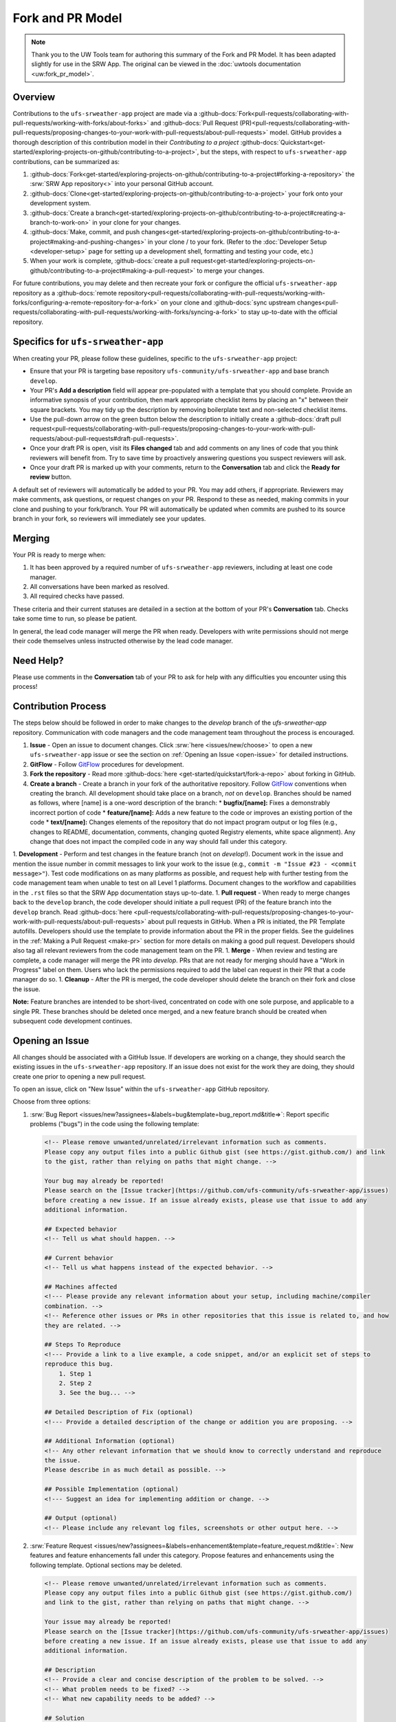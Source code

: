 =================
Fork and PR Model
=================

.. note:: 
   
   Thank you to the UW Tools team for authoring this summary of the Fork and PR Model. It has been adapted slightly for use in the SRW App. The original can be viewed in the :doc:`uwtools documentation <uw:fork_pr_model>`.

Overview
========

Contributions to the ``ufs-srweather-app`` project are made via a :github-docs:`Fork<pull-requests/collaborating-with-pull-requests/working-with-forks/about-forks>` and :github-docs:`Pull Request (PR)<pull-requests/collaborating-with-pull-requests/proposing-changes-to-your-work-with-pull-requests/about-pull-requests>` model. GitHub provides a thorough description of this contribution model in their `Contributing to a project` :github-docs:`Quickstart<get-started/exploring-projects-on-github/contributing-to-a-project>`, but the steps, with respect to ``ufs-srweather-app`` contributions, can be summarized as:

#. :github-docs:`Fork<get-started/exploring-projects-on-github/contributing-to-a-project#forking-a-repository>` the :srw:`SRW App repository<>` into your personal GitHub account.
#. :github-docs:`Clone<get-started/exploring-projects-on-github/contributing-to-a-project>` your fork onto your development system.
#. :github-docs:`Create a branch<get-started/exploring-projects-on-github/contributing-to-a-project#creating-a-branch-to-work-on>` in your clone for your changes.
#. :github-docs:`Make, commit, and push changes<get-started/exploring-projects-on-github/contributing-to-a-project#making-and-pushing-changes>` in your clone / to your fork. (Refer to the :doc:`Developer Setup <developer-setup>` page for setting up a development shell, formatting and testing your code, etc.)
#. When your work is complete, :github-docs:`create a pull request<get-started/exploring-projects-on-github/contributing-to-a-project#making-a-pull-request>` to merge your changes.

.. COMMENT: Remove parenthetical in 2nd to last bullet?

For future contributions, you may delete and then recreate your fork or configure the official ``ufs-srweather-app`` repository as a :github-docs:`remote repository<pull-requests/collaborating-with-pull-requests/working-with-forks/configuring-a-remote-repository-for-a-fork>` on your clone and :github-docs:`sync upstream changes<pull-requests/collaborating-with-pull-requests/working-with-forks/syncing-a-fork>` to stay up-to-date with the official repository.

Specifics for ``ufs-srweather-app``
===================================

When creating your PR, please follow these guidelines, specific to the ``ufs-srweather-app`` project:

* Ensure that your PR is targeting base repository ``ufs-community/ufs-srweather-app`` and base branch ``develop``.
* Your PR's **Add a description** field will appear pre-populated with a template that you should complete. Provide an informative synopsis of your contribution, then mark appropriate checklist items by placing an "x" between their square brackets. You may tidy up the description by removing boilerplate text and non-selected checklist items.
* Use the pull-down arrow on the green button below the description to initially create a :github-docs:`draft pull request<pull-requests/collaborating-with-pull-requests/proposing-changes-to-your-work-with-pull-requests/about-pull-requests#draft-pull-requests>`.
* Once your draft PR is open, visit its **Files changed** tab and add comments on any lines of code that you think reviewers will benefit from. Try to save time by proactively answering questions you suspect reviewers will ask.
* Once your draft PR is marked up with your comments, return to the **Conversation** tab and click the **Ready for review** button.

A default set of reviewers will automatically be added to your PR. You may add others, if appropriate. Reviewers may make comments, ask questions, or request changes on your PR. Respond to these as needed, making commits in your clone and pushing to your fork/branch. Your PR will automatically be updated when commits are pushed to its source branch in your fork, so reviewers will immediately see your updates.

Merging
========

Your PR is ready to merge when:

#. It has been approved by a required number of ``ufs-srweather-app`` reviewers, including at least one code manager.
#. All conversations have been marked as resolved.
#. All required checks have passed.

These criteria and their current statuses are detailed in a section at the bottom of your PR's **Conversation** tab. Checks take some time to run, so please be patient.

In general, the lead code manager will merge the PR when ready. Developers with write permissions should not merge their code themselves unless instructed otherwise by the lead code manager.

Need Help?
===========

Please use comments in the **Conversation** tab of your PR to ask for help with any difficulties you encounter using this process!



.. COMMENT: Decide what to add/delete/modify of content below: 

Contribution Process
======================

The steps below should be followed in order to make changes to the `develop` branch of the `ufs-srweather-app` repository. Communication with code managers and the code management team throughout the process is encouraged.

#. **Issue** - Open an issue to document changes. Click :srw:`here <issues/new/choose>` to open a new ``ufs-srweather-app`` issue or see the section on :ref:`Opening an Issue <open-issue>` for detailed instructions. 
#. **GitFlow** - Follow `GitFlow <https://nvie.com/posts/a-successful-git-branching-model>`__ procedures for development. 
#. **Fork the repository** - Read more :github-docs:`here <get-started/quickstart/fork-a-repo>` about forking in GitHub.
#. **Create a branch** - Create a branch in your fork of the authoritative repository. Follow `GitFlow <https://nvie.com/posts/a-successful-git-branching-model>`__ conventions when creating the branch. All development should take place on a branch, *not* on ``develop``. Branches should be named as follows, where [name] is a one-word description of the branch:
   * **bugfix/[name]:** Fixes a demonstrably incorrect portion of code
   * **feature/[name]:** Adds a new feature to the code or improves an existing portion of the code
   * **text/[name]:** Changes elements of the repository that do not impact program output or log files (e.g., changes to README, documentation, comments, changing quoted Registry elements, white space alignment). Any change that does not impact the compiled code in any way should fall under this category.
         
1. **Development** - Perform and test changes in the feature branch (not on `develop`!). Document work in the issue and mention the issue number in commit messages to link your work to the issue (e.g., ``commit -m "Issue #23 - <commit message>"``). Test code modifications on as many platforms as possible, and request help with further testing from the code management team when unable to test on all Level 1 platforms. Document changes to the workflow and capabilities in the ``.rst`` files so that the SRW App documentation stays up-to-date. 
1. **Pull request** - When ready to merge changes back to the ``develop`` branch, the code developer should initiate a pull request (PR) of the feature branch into the ``develop`` branch. Read :github-docs:`here <pull-requests/collaborating-with-pull-requests/proposing-changes-to-your-work-with-pull-requests/about-pull-requests>` about pull requests in GitHub. When a PR is initiated, the PR Template autofills. Developers should use the template to provide information about the PR in the proper fields. See the guidelines in the :ref:`Making a Pull Request <make-pr>` section for more details on making a good pull request. Developers should also tag all relevant reviewers from the code management team on the PR.
1. **Merge** - When review and testing are complete, a code manager will merge the PR into `develop`. PRs that are not ready for merging should have a "Work in Progress" label on them. Users who lack the permissions required to add the label can request in their PR that a code manager do so.
1. **Cleanup** - After the PR is merged, the code developer should delete the branch on their fork and close the issue.

**Note:** Feature branches are intended to be short-lived, concentrated on code with one sole purpose, and applicable to a single PR. These branches should be deleted once merged, and a new feature branch should be created when subsequent code development continues.

.. _open-issue:

Opening an Issue
==================

All changes should be associated with a GitHub Issue. If developers are working on a change, they should search the existing issues in the ``ufs-srweather-app`` repository. If an issue does not exist for the work they are doing, they should create one prior to opening a new pull request. 

To open an issue, click on "New Issue" within the ``ufs-srweather-app`` GitHub repository. 

Choose from three options: 

#. :srw:`Bug Report <issues/new?assignees=&labels=bug&template=bug_report.md&title=>`: Report specific problems ("bugs") in the code using the following template:

   .. code-block:: console

        <!-- Please remove unwanted/unrelated/irrelevant information such as comments.
        Please copy any output files into a public Github gist (see https://gist.github.com/) and link 
        to the gist, rather than relying on paths that might change. -->

        Your bug may already be reported!
        Please search on the [Issue tracker](https://github.com/ufs-community/ufs-srweather-app/issues) 
        before creating a new issue. If an issue already exists, please use that issue to add any 
        additional information.

        ## Expected behavior
        <!-- Tell us what should happen. -->

        ## Current behavior
        <!-- Tell us what happens instead of the expected behavior. -->

        ## Machines affected
        <!--- Please provide any relevant information about your setup, including machine/compiler 
        combination. -->
        <!-- Reference other issues or PRs in other repositories that this issue is related to, and how 
        they are related. -->

        ## Steps To Reproduce
        <!--- Provide a link to a live example, a code snippet, and/or an explicit set of steps to 
        reproduce this bug.
            1. Step 1
            2. Step 2
            3. See the bug... -->

        ## Detailed Description of Fix (optional)
        <!--- Provide a detailed description of the change or addition you are proposing. -->

        ## Additional Information (optional)
        <!-- Any other relevant information that we should know to correctly understand and reproduce 
        the issue. 
        Please describe in as much detail as possible. -->

        ## Possible Implementation (optional)
        <!--- Suggest an idea for implementing addition or change. -->

        ## Output (optional)
        <!-- Please include any relevant log files, screenshots or other output here. -->

#. :srw:`Feature Request <issues/new?assignees=&labels=enhancement&template=feature_request.md&title=`: New features and feature enhancements fall under this category. Propose features and enhancements using the following template. Optional sections may be deleted.

   .. code-block:: console

        <!-- Please remove unwanted/unrelated/irrelevant information such as comments.
        Please copy any output files into a public Github gist (see https://gist.github.com/) 
        and link to the gist, rather than relying on paths that might change. -->

        Your issue may already be reported!
        Please search on the [Issue tracker](https://github.com/ufs-community/ufs-srweather-app/issues) 
        before creating a new issue. If an issue already exists, please use that issue to add any 
        additional information.

        ## Description
        <!-- Provide a clear and concise description of the problem to be solved. -->
        <!-- What problem needs to be fixed? -->
        <!-- What new capability needs to be added? --> 

        ## Solution
        <!-- Add a clear and concise description of the proposed solution. -->

        ## Requirements**
        <!-- What does the new code need to accomplish? Does it require an update 
        to a version of software (e.g. modules of NCEPLibs, NetCDF, etc.), components 
        (e.g. UFS-Weather-Model), or system tools (e.g. python3) -->

        ## Acceptance Criteria (Definition of Done)
        <!-- What does it mean for this feature to be finished? -->

        ## Dependencies (optional)
        <!-- Directly reference any issues or PRs in this or other repositories that this 
        issue is related to, and describe how they are related. -->
        <!-- Does this block progress on other issues? Add this issue as a dependency to 
        other issues as appropriate e.g. #IssueNumber has a dependency on this issue -->

        ## Alternative Solutions (optional)
        <!-- If applicable, add a description of any alternative solutions or features 
        you've considered. -->


#. :srw:`Text-Only Changes <issues/new?assignees=&labels=textonly&template=textonly_request.md&title=>`: Propose text-only changes using the "Text-only request" template. Optional sections may be deleted.

   .. code-block:: console

        ## Description
        <!-- Provide a clear and concise description of the problem to be solved. -->

        ## Solution
        <!-- Add a clear and concise description of the proposed solution. -->

        ## Alternatives (optional)
        <!-- If applicable, add a description of any alternative solutions or features you've 
        considered. -->

        ## Related to (optional)
        <!-- Directly reference any issues or PRs in this or other repositories that this is 
        related to, and describe how they are related. -->

#. :srw:`Other <new>`: Open a blank issue, and use the "Feature Request" template above as a starting point to describe the issue. 

For all issue reports, indicate whether this is an issue that you plan to work on and eventually submit a PR for or whether you are merely making a suggestion. Additionally, please add a priority label to the issue (low, medium, or high priority).  If you are unable to add labels to your issues, please request that a code manager add a priority for you. If the issue you are making is for a bug fix, work related to a failing test configuration, or an update required for a release (either an operational implementation or public release), please add the ``high priority`` label. New features that are not required immediately for either an implementation or release, please add the ``medium priority`` label. Finally, please use the ``low priority`` label for refactoring work or if you feel that the work is low priority. If you are unable to work the issue and require assistance through EPIC, please make sure to include the ``EPIC Support Requested`` label. Unfortunately, if the ``EPIC Support Requested`` label is added to a ``high priority`` issue, it might take some time before EPIC will work on the issue, since EPIC management needs to account for these issues.  However, after seeing that EPIC is required for high priority issues, management will adapt and have the necessary resources in place to assist. After filling out the issue report, click on "Submit new issue."

.. _make-pr:

Making a Pull Request
======================

All changes to the SRW App ``develop`` branch should be handled via GitHub’s “Pull Request” (PR) functionality from a branch in the developer’s fork. Developers must follow the template PR instructions below and provide links to the relevant GitHub issue(s). They must also indicate which tests were run on which machines. The bare minimum testing required before opening a PR is to run the fundamental (:srw:`tests/WE2E/machine_suites/fundamental <blob/develop/tests/WE2E/machine_suites/fundamental>`) tests on at least one supported machine (additional testing from the comprehensive suite might be required, depending on the nature of the change). To manually run the fundamental tests, please use the following command in the ``tests/WE2E`` directory:

.. code-block:: console

   ./run_WE2E_tests.py -t=fundamental -m=your_machine -a=your_account

where `your_machine` is the Tier-1 machine you are running the tests on, and `your_account` is the account you charge your computational resources to.

Pull requests will be reviewed and approved by at least two code reviewers, at least one of whom must be a code manager. When a PR has met the contribution and testing requirements and has been approved by two code reviewers, a code manager will merge the PR.

PR Template
^^^^^^^^^^^^^

Here is the template that is provided when developers click "Create pull request":

.. code-block:: console

    - Update develop to head at ufs-community
    - Use this template to give a detailed message describing the change you want to make to the code.
    - You may delete any sections labeled "optional" and any instructions within <!-- these sections -->.
    - If you are unclear on what should be written here, see 
      https://github.com/wrf-model/WRF/wiki/Making-a-good-pull-request-message for some 
      guidance and review the Code Contributor's Guide at 
      https://github.com/ufs-community/ufs-srweather-app/wiki/Code-Manager's-Guide. 
    - Code reviewers will assess the PR based on the criteria laid out in the Code Reviewer's Guide 
      (https://github.com/ufs-community/ufs-srweather-app/wiki/Code-Manager's-Guide). 
    - The title of this pull request should be a brief summary (ideally less than 100 characters) of the 
      changes included in this PR. Please also include the branch to which this PR is being issued 
      (e.g., "[develop]: Updated UFS_UTILS hash").
    - Use the "Preview" tab to see what your PR will look like when you hit "Create pull request"

    # --- Delete this line and those above before hitting "Create pull request" ---

    ## DESCRIPTION OF CHANGES: 
    <!-- One or more paragraphs describing the problem, solution, and required changes. -->

    ### Type of change
    <!-- Please delete options that are not relevant. Add an X to check off a box. -->
    - [ ] Bug fix (non-breaking change which fixes an issue)
    - [ ] New feature (non-breaking change which adds functionality)
    - [ ] Breaking change (fix or feature that would cause existing functionality to not work as expected)
    - [ ] This change requires a documentation update

    ## TESTS CONDUCTED: 
    <!-- Explicitly state what tests were run on these changes, or if any are still pending (for README 
    or other text-only changes, just put "None required"). Make note of the compilers used, the 
    platform/machine, and other relevant details as necessary. 
    For more complicated changes, or those resulting in scientific changes, please be explicit! -->
    <!-- Add an X to check off a box. -->

    - [ ] hera.intel
    - [ ] orion.intel
    - [ ] cheyenne.intel
    - [ ] cheyenne.gnu
    - [ ] gaea.intel
    - [ ] jet.intel
    - [ ] wcoss2.intel
    - [ ] NOAA Cloud (indicate which platform)
    - [ ] Jenkins
    - [ ] fundamental test suite
    - [ ] comprehensive tests (specify *which* if a subset was used)

    ## DEPENDENCIES:
    <!-- Add any links to external PRs (e.g. UFS PRs). For example:
    - ufs-community/UFS_UTILS/pull/<pr_number>
    - ufs-community/ufs-weather-model/pull/<pr_number> -->

    ## DOCUMENTATION:
    <!-- If this PR is contributing new capabilities that need to be documented, please also include 
    updates to the RST files 
    (docs/UsersGuide/source) as supporting material. -->

    ## ISSUE: 
    <!-- If this PR is resolving or referencing one or more issues, in this repository or 
    elsewhere, list them here (Remember, issues must always be created before starting work 
    on a PR branch!). For example, "Fixes issue mentioned in #123" or "Related to bug in 
    https://github.com/ufs-community/other_repository/pull/63" -->

    ## CHECKLIST
    <!-- Add an X to check off a box. -->
    - [ ] My code follows the style guidelines in the Contributor's Guide
    - [ ] I have performed a self-review of my own code using the Code Reviewer's Guide
    - [ ] I have commented my code, particularly in hard-to-understand areas
    - [ ] My changes need updates to the documentation. I have made corresponding changes to the 
          documentation
    - [ ] My changes do not require updates to the documentation (explain).
    - [ ] My changes generate no new warnings
    - [ ] New and existing tests pass with my changes
    - [ ] Any dependent changes have been merged and published

    ## LABELS (optional): 
    <!-- If you do not have permissions to add labels to your own PR, request that labels be added here. 
    Add an X to check off a box. Delete any unnecessary labels. -->
    A Code Manager needs to add the following labels to this PR: 
    - [ ] Work In Progress
    - [ ] bug
    - [ ] enhancement
    - [ ] documentation
    - [ ] release
    - [ ] high priority
    - [ ] run_ci
    - [ ] run_we2e_fundamental_tests
    - [ ] run_we2e_comprehensive_tests
    - [ ] Needs Cheyenne test 
    - [ ] Needs Jet test 
    - [ ] Needs Hera test 
    - [ ] Needs Orion test 
    - [ ] help wanted

    ## CONTRIBUTORS (optional): 
    <!-- If others have contributed to this work aside from the PR author, list them here -->


Additional Guidance
^^^^^^^^^^^^^^^^^^^^^

**TITLE:** Titles should start with the branch name in brackets and should give code reviewers a clear idea of what the change will do in approximately 5-10 words. Some good examples:

    * [develop] Make thompson_mynn_lam3km ccpp suite available
    * [release/public-v2] Add a build_linux_compiler modulefile
    * [develop] Fix module loads on Hera
    * [develop] Add support for Rocoto with generic LINUX platform

All of the above examples concisely describe the changes contained in the pull request. The title will not get cut off in emails and web pages. In contrast, here are some made-up (but plausible) examples of BAD pull request titles:

    * Bug fixes (Bug fixes on what part of the code?)
    * Changes to surface scheme (What kind of changes? Which surface scheme?)

**DESCRIPTION OF CHANGES:** The first line of the description should be a single-line "purpose" for this change. Note the type of change (i.e., bug fix, feature/enhancement, text-only). Summarize the problem, proposed solution, and required changes. If this is an enhancement or new feature, describe why the change is important.

**DOCUMENTATION:** Developers should include documentation on new capabilities and enhancements by updating the appropriate `.rst` documentation files in their fork prior to opening the PR. These documentation updates should be noted in the "Documentation" section of the PR message. If necessary, contributors may submit the `.rst` documentation in a subsequent PR. In these cases, the developers should include any existing documentation in the "Documentation" section of the initial PR message or as a file attachment to the PR. Then, the contributor should open an issue reflecting the need for official `.rst` documentation updates and include the issue number and explanation in the "Documentation" section of the initial PR template.
 

Tips, Best Practices, and Protocols to Follow When Issuing a PR
^^^^^^^^^^^^^^^^^^^^^^^^^^^^^^^^^^^^^^^^^^^^^^^^^^^^^^^^^^^^^^^^^

* **Label PR status appropriately.** If the PR is not completely ready to be merged, please add a "Work In Progress" label. Urgent PRs should be marked "high priority." All PRs should have a type label (e.g., "bug," "enhancement"). Labels can be added on the right-hand side of a submitted PR request by clicking on the gear icon beside "Labels" (below the list of reviewers). If users do not have the permissions to add a label to their PR, they should request in their PR description that a code manager add the appropriate labels.
* **Indicate urgency.** If a PR is particularly urgent, this information should be provided in the PR "Description" section, and multiple code management team members should be tagged to draw attention to this PR. After submitting the PR, a "high priority" label should be added to it. 
* **Indicate the scope of the PR.** If the PR is extremely minor (e.g., change to the README file), indicate this in the PR message. If it is an extensive PR, the developer should test it on as many platforms as possible and stress the necessity that it be tested on systems for which they do not have access.
* **Clarify in the PR message where the code has been tested.** At a minimum, code should be tested on the platform where code modification has taken place. It should also be tested on machines where code modifications will impact results. If the developer does not have access to these platforms, this should be noted in the PR. 
* **Follow separation of concerns.** For example, module loads are only handled in the appropriate modulefiles, Rocoto always sets the work directory, j-jobs make the work directory, and ex-scripts require the work directory to exist.
* **Target subject matter experts (SMEs) among the code management team.** When possible, tag team members who are familiar with the modifications made in the PR so that the code management team can provide effective and streamlined PR reviews and approvals. Developers can tag SMEs by selecting the gear icon next to "Assignees" (under the Reviewers list) and adding the appropriate names. 
* **Schedule a live code review** if the PR is exceptionally complex in order to brief members of the code management team on the PR either in-person or through a teleconference. Developers should indicate in the PR message that they are interested in a live code review if they believe that it would be beneficial. 




